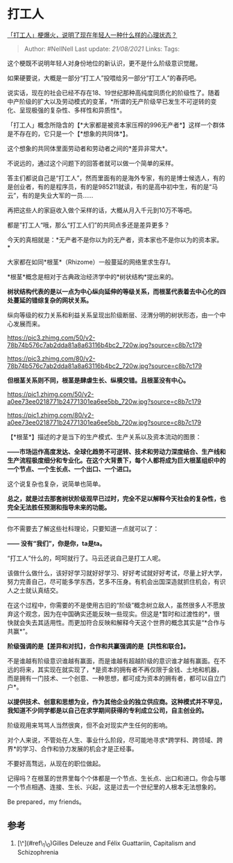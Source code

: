 * 打工人
  :PROPERTIES:
  :CUSTOM_ID: 打工人
  :END:

[[https://www.zhihu.com/question/425754687/answer/1529986952][「打工人」梗爆火，说明了现在年轻人一种什么样的心理状态？]]

#+BEGIN_QUOTE
  Author: #NellNell Last update: /21/08/2021/ Links: Tags:
#+END_QUOTE

这个梗既不说明年轻人对身份地位的新认识，更不是什么阶级意识觉醒。

如果硬要说，大概是一部分“打工人”投喂给另一部分“打工人”的春药吧。

说实话，现在的社会已经不存在18、19世纪那种高纯度同质化的阶级性了。随着中产阶级的扩大以及劳动模式的变革，*所谓的无产阶级早已发生不可逆转的变化、呈现极强的复杂性、多样性和异质性*。

「打工人」概念所隐含的【*大家都是被资本家压榨的996无产者*】这样一个群体是不存在的，它只是一个【*想象的共同体*】。

这个想象的共同体里面劳动者和劳动者之间的*差异非常大*。

不说远的，通过这个问题下的回答者就可以做一个简单的采样。

答主们都说自己是“打工人”，然而里面有的是海外专家，有的是博士候选人，有的是创业者，有的是程序员，有的是985211就读，有的是高中初中生，有的是“马云”，有的是失业大军的一员......

再把这些人的家庭收入做个采样的话，大概从月入千元到10万不等吧。

都是”打工人“哦，那么“打工人们”的共同点多还是差异更多？

今天的真相就是：*无产者不是你以为的无产者，资本家也不是你以为的资本家。*

大家都在如同*根茎*（Rhizome）一般蔓延的网络里求生存[[ref_1][1]]。

*根茎*概念是相对于古典政治经济学中的*树状结构*提出来的。

*树状结构代表的是以一点为中心纵向延伸的等级关系，而根茎代表着去中心化的四处蔓延的错综复杂的网状关系。*

纵向等级的权力关系和利益关系呈现出阶级断层、泾渭分明的树状形态，由一个中心发展而来。

[[https://pic3.zhimg.com/50/v2-78b74b576c7ab2dda81a8a63116b4bc2_720w.jpg?source=c8b7c179]]

[[https://pic3.zhimg.com/80/v2-78b74b576c7ab2dda81a8a63116b4bc2_720w.jpg?source=c8b7c179]]

*但根茎关系则不同，根茎是肆虐生长、纵横交错。且根茎没有中心。*

[[https://pic1.zhimg.com/50/v2-a0ee73ee0218771b24771301ea6ee5bb_720w.jpg?source=c8b7c179]]

[[https://pic1.zhimg.com/80/v2-a0ee73ee0218771b24771301ea6ee5bb_720w.jpg?source=c8b7c179]]

【*根茎*】描述的才是当下的生产模式、生产关系以及资本流动的图景：

*------市场运作高度发达、全球化趋势不可逆转、技术和劳动力深度结合、生产线和生产流程极度细分和专业化。在这个大背景下，每个人都将成为巨大根茎组织中的一个节点、一个生长点、一个出口、一个进口。*

这个说复杂也复杂，说简单也简单。

*总之，就是过去那套树状阶级观早已过时，完全不足以解释今天社会的复杂性，也完全无法胜任预测和指导未来的功能。*

--------------

你不需要去了解这些社科理论，只要知道一点就可以了：

*------ 没有“我们”，你是你，ta是ta。*

“打工人”什么的，呵呵就行了。马云还说自己是打工人呢。

该做什么做什么，该好好学习就好好学习、好好考试就好好考试，尽量上好大学，努力完善自己，尽可能多学东西，艺多不压身。有机会出国深造就抓住机会，有识人之士就认真结交。

在这个过程中，你需要的不是使用古旧的“阶级”概念树立敌人，虽然很多人不愿放弃这个观念，因为在中国确实还能反映一些现实。但这是*暂时和过渡性的*，很快就会失去其适用性。而更加符合反映和解释今天这个世界的概念其实是“*合作与共赢*”。

*阶级强调的是【差异和对抗】，合作和共赢强调的是【共性和联合】。*

不是谁越有阶级意识谁越有赢面，而是谁越有超越阶级的意识谁才越有赢面。在不远的将来，其实现在就实现了，*是资本的拥有者不再仅限于金钱、土地和机器，而是拥有一门技术、一个创意、一种思想，都可成为资本的拥有者，都可以自立门户*。

*以提供技术、创意和思想为业，作为其他企业的独立供应商。这种模式并不罕见，我知道不少同学都是以自己在求学期间获得的专利成立公司，自主创业的。*

阶级观用来骂骂人当然很爽，但不会对现实产生任何的影响。

对个人来说，不管处在人生、事业什么阶段，尽可能地寻求*跨学科、跨领域、跨界*的学习、合作和协力发展的机会才是正经事。

不要好高骛远，从现在的职位做起。

记得吗？在根茎的世界里每个个体都是一个节点、生长点、出口和进口。你会与哪一个节点相遇、连接、生长、兴起，这是过去一个世纪里的人根本无法想象的。

Be prepared，my friends。

** 参考
   :PROPERTIES:
   :CUSTOM_ID: 参考
   :END:

1. [\^](#ref\_1\_0)Gilles Deleuze and Félix Guattariin, Capitalism and
   Schizophrenia
